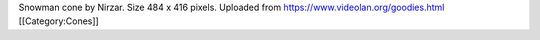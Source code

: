 Snowman cone by Nirzar. Size 484 x 416 pixels. Uploaded from
https://www.videolan.org/goodies.html [[Category:Cones]]
